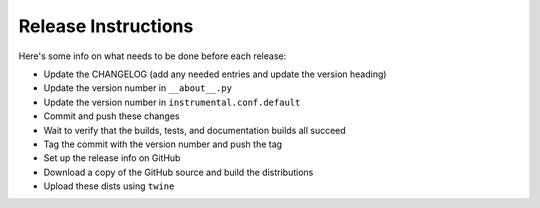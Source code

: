 Release Instructions
====================

Here's some info on what needs to be done before each release:

- Update the CHANGELOG (add any needed entries and update the version heading)
- Update the version number in ``__about__.py``
- Update the version number in ``instrumental.conf.default``
- Commit and push these changes
- Wait to verify that the builds, tests, and documentation builds all succeed
- Tag the commit with the version number and push the tag
- Set up the release info on GitHub
- Download a copy of the GitHub source and build the distributions
- Upload these dists using ``twine``
